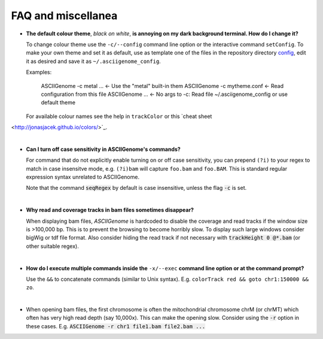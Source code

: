 FAQ and miscellanea
===================

* **The default colour theme**, *black on white*, **is annoying on my dark background 
  terminal. How do I change it?** 

  To change colour theme use the ``-c/--config`` command line option or the 
  interactive command ``setConfig``. To make your own theme and set it as default,
  use as template one of the files in the repository directory `config <https://github.com/dariober/ASCIIGenome/blob/master/resources/config/>`_, edit it as desired and save it
  as ``~/.asciigenome_config``.

  Examples:
  
      ASCIIGenome -c metal ...    <- Use the "metal" built-in them
      ASCIIGenome -c mytheme.conf <- Read configuration from this file
      ASCIIGenome ...             <- No args to -c: Read file ~/.asciigenome_config or use default theme
      
  For available colour names see the help in ``trackColor`` or this `cheat sheet 
<http://jonasjacek.github.io/colors/>`_.

|

* **Can I turn off case sensitivity in ASCIIGenome's commands?**

  For command that do not explicitly enable turning on or off case sensitivity,
  you can prepend ``(?i)`` to your regex to match in case insensitve
  mode, e.g. ``(?i)bam`` will capture  ``foo.bam`` and ``foo.BAM``. This is standard regular expression
  syntax unrelated to ASCIIGenome.

  Note that the command :code:`seqRegex` by default is case insensitive, unless
  the flag :code:`-c` is set.

|

* **Why read and coverage tracks in bam files sometimes disappear?**

  When displaying bam files, *ASCIIGenome* is hardcoded to disable the coverage and read tracks if
  the window size is >100,000 bp. This is to prevent the browsing to become horribly slow. To display
  such large windows  consider bigWig or tdf file format. Also consider hiding the 
  read track if not necessary with :code:`trackHeight 0 @*.bam` (or other suitable regex).

| 

* **How do I execute multiple commands inside the** ``-x/--exec`` **command line option
  or at the command prompt?**

  Use the ``&&`` to concatenate commands (similar to Unix syntax). 
  E.g. ``colorTrack red && goto chr1:150000 && zo``.

|

* When opening bam files, the first chromosome is often the mitochondrial chromosome chrM (or chrMT) which
  often has very high read depth (say 10,000x). This can make the opening slow. Consider using the :code:`-r`
  option in these cases. E.g. :code:`ASCIIGenome -r chr1 file1.bam file2.bam ...`
